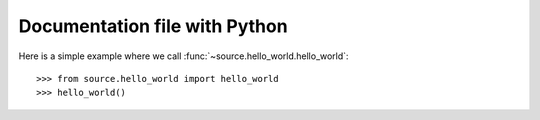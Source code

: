 Documentation file with Python
==============================

Here is a simple example where we call :func:`~source.hello_world.hello_world`::

  >>> from source.hello_world import hello_world
  >>> hello_world()
